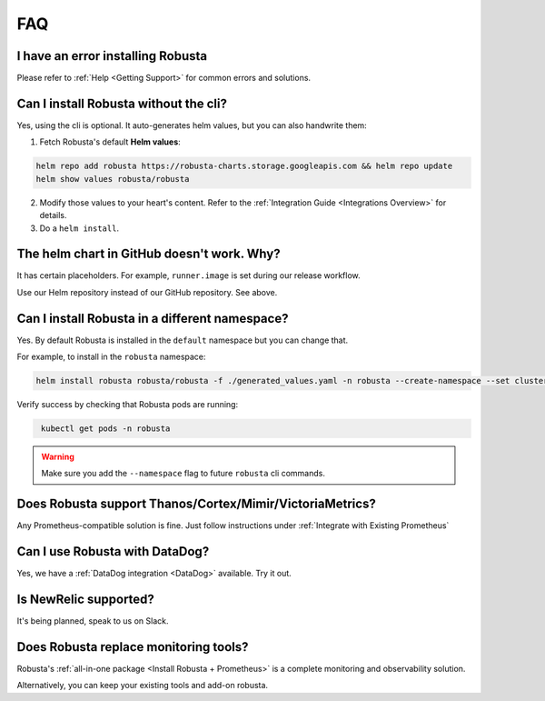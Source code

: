 FAQ
################################

I have an error installing Robusta
================================================
Please refer to :ref:`Help <Getting Support>` for common errors and solutions.

Can I install Robusta without the cli?
========================================
Yes, using the cli is optional. It auto-generates helm values, but you can also handwrite them:

1. Fetch Robusta's default **Helm values**:

.. code-block:: bash
    :name: cb-helm-repo-add-show-values

    helm repo add robusta https://robusta-charts.storage.googleapis.com && helm repo update
    helm show values robusta/robusta

2. Modify those values to your heart's content. Refer to the :ref:`Integration Guide <Integrations Overview>` for details.

3. Do a ``helm install``.

The helm chart in GitHub doesn't work. Why?
========================================================
It has certain placeholders. For example, ``runner.image`` is set during our release workflow.

Use our Helm repository instead of our GitHub repository. See above.

Can I install Robusta in a different namespace?
================================================

Yes. By default Robusta is installed in the ``default`` namespace but you can change that.

For example, to install in the ``robusta`` namespace:

.. code-block:: bash
    :name: cb-helm-install-robusta-custom

    helm install robusta robusta/robusta -f ./generated_values.yaml -n robusta --create-namespace --set clusterName=<YOUR_CLUSTER_NAME>

Verify success by checking that Robusta pods are running:

.. code-block:: bash
   :name: cb-get-pods-robusta-logs-custom

    kubectl get pods -n robusta

.. warning::

    Make sure you add the ``--namespace`` flag to future ``robusta`` cli commands.

Does Robusta support Thanos/Cortex/Mimir/VictoriaMetrics?
============================================================
Any Prometheus-compatible solution is fine. Just follow instructions under :ref:`Integrate with Existing Prometheus`

Can I use Robusta with DataDog?
============================================================
Yes, we have a :ref:`DataDog integration <DataDog>` available. Try it out.

Is NewRelic supported?
=======================
It's being planned, speak to us on Slack.

Does Robusta replace monitoring tools?
============================================================
Robusta's :ref:`all-in-one package <Install Robusta + Prometheus>` is a complete monitoring and observability solution.

Alternatively, you can keep your existing tools and add-on robusta.
